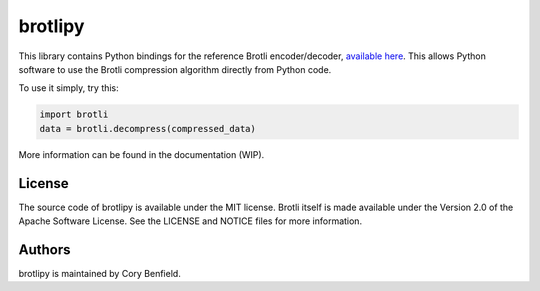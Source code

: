 brotlipy
========

This library contains Python bindings for the reference Brotli encoder/decoder,
`available here`_. This allows Python software to use the Brotli compression
algorithm directly from Python code.

To use it simply, try this:

.. code-block:: python

    import brotli
    data = brotli.decompress(compressed_data)

More information can be found in the documentation (WIP).

.. _available here: https://github.com/google/brotli

License
-------

The source code of brotlipy is available under the MIT license. Brotli itself
is made available under the Version 2.0 of the Apache Software License. See the
LICENSE and NOTICE files for more information.

Authors
-------

brotlipy is maintained by Cory Benfield.
